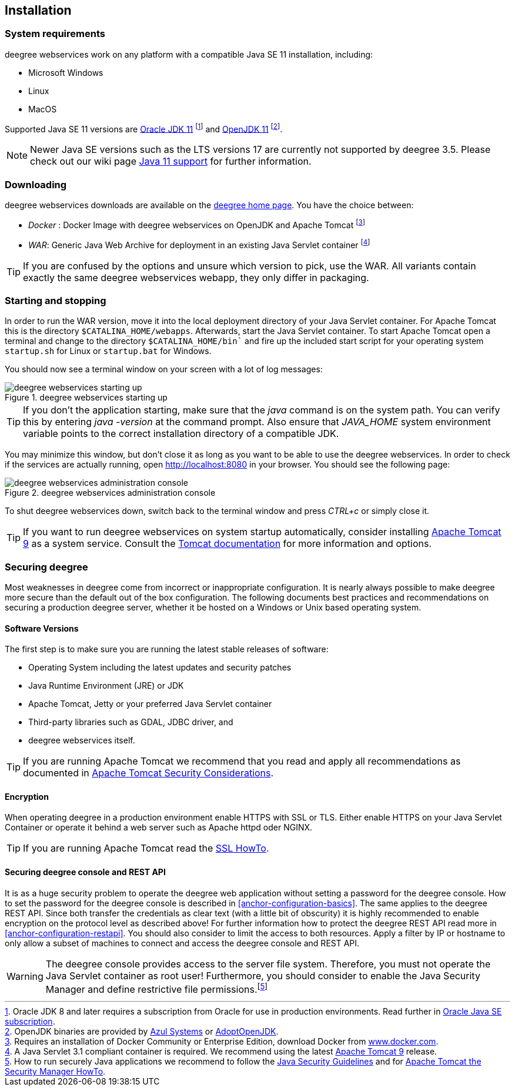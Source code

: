 [[anchor-installation]]
== Installation

[[system-requirements]]
=== System requirements

deegree webservices work on any platform with a compatible Java SE 11
installation, including:

* Microsoft Windows
* Linux
* MacOS

Supported Java SE 11 versions are
http://www.oracle.com/technetwork/java/javase/downloads/index.html[Oracle JDK 11]
footnote:[Oracle JDK 8 and later requires a subscription from Oracle for use in production environments. Read further in https://www.oracle.com/java/java-se-subscription/[Oracle Java SE subscription].] and http://openjdk.java.net[OpenJDK 11]
footnote:[OpenJDK binaries are provided by https://www.azul.com/downloads/zulu/[Azul Systems]
or https://adoptopenjdk.net[AdoptOpenJDK].].

NOTE: Newer Java SE versions such as the LTS versions 17 are currently not supported by deegree 3.5. Please check out our wiki page https://github.com/deegree/deegree3/wiki/Java-SE-11-Support[Java 11 support] for further information.

=== Downloading

deegree webservices downloads are available on the
http://www.deegree.org[deegree home page]. You have the choice between:

* _Docker_ : Docker Image with deegree webservices on OpenJDK and Apache
Tomcat footnote:[Requires an installation of Docker Community or
Enterprise Edition, download Docker from
https://www.docker.com/[www.docker.com].]
* _WAR_: Generic Java Web Archive for deployment in an existing Java
Servlet container footnote:[A Java Servlet 3.1 compliant container is
required. We recommend using the latest http://tomcat.apache.org/[Apache
Tomcat 9] release.]

TIP: If you are confused by the options and unsure which version to pick,
use the WAR. All variants contain exactly the same deegree webservices webapp,
they only differ in packaging.

=== Starting and stopping

In order to run the WAR version, move it into the local deployment directory of your Java Servlet container. For Apache Tomcat this is the directory `$CATALINA_HOME/webapps`. Afterwards, start the Java Servlet container. To start Apache Tomcat open a terminal and change to the directory `$CATALINA_HOME/bin`` and fire up the included start script for your operating system `startup.sh` for Linux or `startup.bat` for Windows.

You should now see a terminal window on your screen with a lot of log
messages:

.deegree webservices starting up
image::terminal.png[deegree webservices starting up,scaledwidth=50.0%]

TIP: If you don't the application starting, make sure that the _java_
command is on the system path. You can verify this by entering
_java -version_ at the command prompt. Also ensure that _JAVA_HOME_
system environment variable points to the correct installation directory
of a compatible JDK.

You may minimize this window, but don't close it as long as you want to
be able to use the deegree webservices. In order to check if the
services are actually running, open http://localhost:8080 in your
browser. You should see the following page:

.deegree webservices administration console
image::console_start.png[deegree webservices administration console,scaledwidth=50.0%]

To shut deegree webservices down, switch back to the terminal window and
press _CTRL+c_ or simply close it.

TIP: If you want to run deegree webservices on system startup automatically,
consider installing http://tomcat.apache.org[Apache Tomcat 9] as a
system service. Consult the https://tomcat.apache.org/tomcat-9.0-doc/index.html[Tomcat documentation]
for more information and options.

=== Securing deegree

Most weaknesses in deegree come from incorrect or inappropriate
configuration. It is nearly always possible to make deegree more secure
than the default out of the box configuration. The following documents
best practices and recommendations on securing a production deegree
server, whether it be hosted on a Windows or Unix based operating
system.

==== Software Versions

The first step is to make sure you are running the latest stable
releases of software:

* Operating System including the latest updates and security patches
* Java Runtime Environment (JRE) or JDK
* Apache Tomcat, Jetty or your preferred Java Servlet container
* Third-party libraries such as GDAL, JDBC driver, and
* deegree webservices itself.

TIP: If you are running Apache Tomcat we recommend that you read and apply
all recommendations as documented in
https://tomcat.apache.org/tomcat-9.0-doc/security-howto.html[Apache Tomcat Security Considerations].

==== Encryption

When operating deegree in a production environment enable HTTPS with SSL
or TLS. Either enable HTTPS on your Java Servlet Container or operate it
behind a web server such as Apache httpd oder NGINX.

TIP: If you are running Apache Tomcat read the
http://tomcat.apache.org/tomcat-9.0-doc/ssl-howto.html[SSL HowTo].

==== Securing deegree console and REST API

It is as a huge security problem to operate the deegree web application without
setting a password for the deegree console. How to set the password for
the deegree console is described in <<anchor-configuration-basics>>. The
same applies to the deegree REST API. Since both transfer the
credentials as clear text (with a little bit of obscurity) it is highly
recommended to enable encryption on the protocol level as described
above! For further information how to protect the deegree REST API read
more in <<anchor-configuration-restapi>>. You should also consider to
limit the access to both resources. Apply a filter by IP or hostname to
only allow a subset of machines to connect and access the deegree
console and REST API.

WARNING: The deegree console provides access to the server file system. Therefore,
you must not operate the Java Servlet container as root user!
Furthermore, you should consider to enable the Java Security Manager and
define restrictive file permissions.footnote:[How to run securely Java
applications we recommend to follow the
https://docs.oracle.com/javase/11/docs/technotes/guides/security/index.html[Java Security Guidelines] and for
http://tomcat.apache.org/tomcat-9.0-doc/security-manager-howto.html[Apache Tomcat the Security Manager HowTo].]